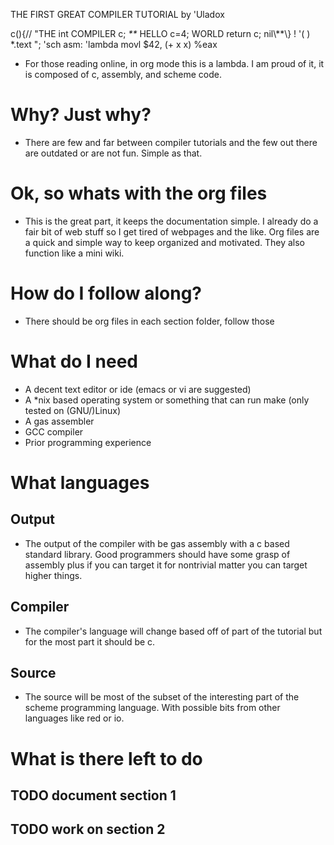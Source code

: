 THE FIRST GREAT COMPILER TUTORIAL
           by 'Uladox

 c(){//    "THE
    int     COMPILER
     c;
     /**/     HELLO
       c=4;     WORLD
      return c;
       nil\**\}    !
    '( )    *.text   ";
   'sch        asm:
 'lambda        movl $42, 
(+ x x)           %eax

- For those reading online,
  in org mode this is a lambda.
  I am proud of it, it is composed
  of c, assembly, and scheme code.

* Why? Just why?
  - There are few and far between
    compiler tutorials and the few
    out there are outdated or are
    not fun. Simple as that.
 
* Ok, so whats with the org files
  - This is the great part, it keeps
    the documentation simple. I already
    do a fair bit of web stuff so I get
    tired of webpages and the like. Org
    files are a quick and simple way to
    keep organized and motivated. They also
    function like a mini wiki.

* How do I follow along?
  - There should be org files
    in each section folder,
    follow those

* What do I need
  - A decent text editor or
    ide (emacs or vi are suggested)
  - A *nix based operating system or
    something that can run make
    (only tested on (GNU/)Linux)
  - A gas assembler
  - GCC compiler
  - Prior programming experience
* What languages
** Output
   - The output of the compiler
     with be gas assembly with
     a c based standard library.
     Good programmers should have
     some grasp of assembly plus if
     you can target it for nontrivial
     matter you can target higher things.
** Compiler
   - The compiler's language will change
     based off of part of the tutorial
     but for the most part it should be c.
** Source
   - The source will be most of the
     subset of the interesting part
     of the scheme programming language.
     With possible bits from other 
     languages like red or io.
* What is there left to do
** TODO document section 1
** TODO work on section 2
